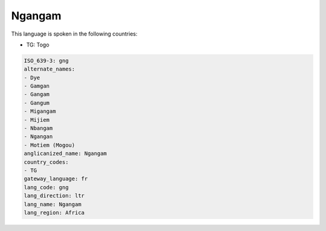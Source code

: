 .. _gng:

Ngangam
=======

This language is spoken in the following countries:

* TG: Togo

.. code-block:: yaml

    ISO_639-3: gng
    alternate_names:
    - Dye
    - Gamgan
    - Gangam
    - Gangum
    - Migangam
    - Mijiem
    - Nbangam
    - Ngangan
    - Motiem (Mogou)
    anglicanized_name: Ngangam
    country_codes:
    - TG
    gateway_language: fr
    lang_code: gng
    lang_direction: ltr
    lang_name: Ngangam
    lang_region: Africa
    
